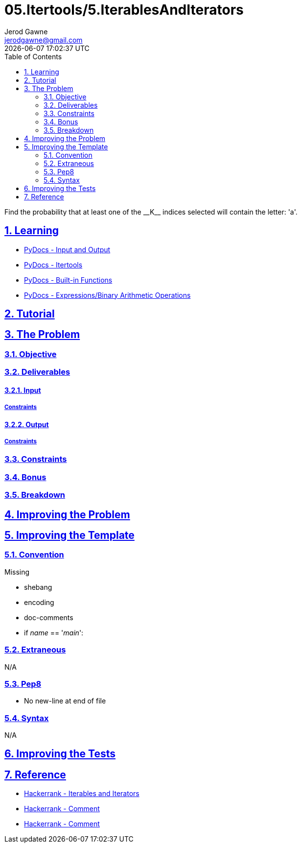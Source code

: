:doctitle: 05.Itertools/5.IterablesAndIterators
:author: Jerod Gawne
:email: jerodgawne@gmail.com
:docdate: July 24, 2018
:revdate: {docdatetime}
:src-uri: https://github.com/jerodg/hackerrank

:difficulty: medium
:time-complexity: moderate
:required-knowledge: input and output, itertools, filter
:solution-variability: 3
:score: 40
:keywords: python, {required-knowledge}
:summary: Find the probability that at least one of the __K__ indices selected will contain the letter: 'a'.

:doctype: article
:sectanchors:
:sectlinks:
:sectnums:
:toc:

{summary}

== Learning

* https://docs.python.org/3.7/tutorial/inputoutput.html[PyDocs - Input and Output]
* https://docs.python.org/3.7/library/itertools.html[PyDocs - Itertools]
* https://docs.python.org/3.7/library/functions.html[PyDocs - Built-in Functions]
* https://docs.python.org/3.7/reference/expressions.html[PyDocs - Expressions/Binary Arithmetic Operations]

== Tutorial
// todo: tutorial

== The Problem
// todo: state as agile story
=== Objective

=== Deliverables

==== Input

===== Constraints

==== Output

===== Constraints

=== Constraints

=== Bonus

=== Breakdown

== Improving the Problem
// todo: improving the problem

== Improving the Template

=== Convention

.Missing
* shebang
* encoding
* doc-comments
* if __name__ == '__main__':

=== Extraneous

N/A

=== Pep8

* No new-line at end of file

=== Syntax

N/A

== Improving the Tests
// todo: improving the tests

== Reference

* https://www.hackerrank.com/challenges/iterables-and-iterators[Hackerrank - Iterables and Iterators]
* https://www.hackerrank.com/challenges/iterables-and-iterators/forum/comments/146110[Hackerrank - Comment]
* https://www.hackerrank.com/challenges/iterables-and-iterators/forum/comments/172512[Hackerrank - Comment]
